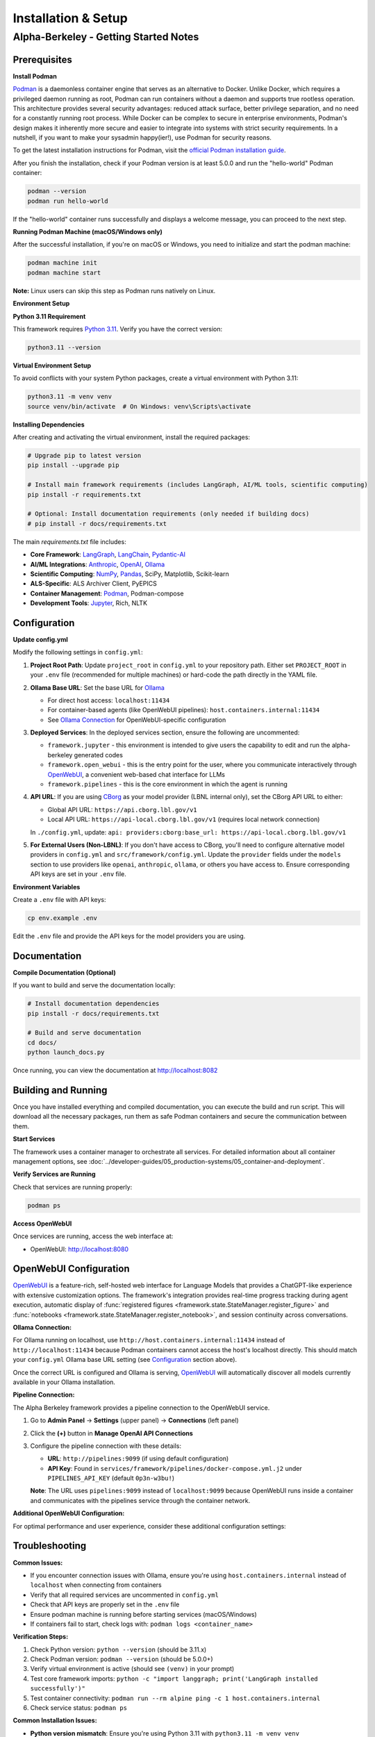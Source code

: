 Installation & Setup
====================

Alpha-Berkeley - Getting Started Notes
---------------------------------------

Prerequisites
~~~~~~~~~~~~~

**Install Podman**

`Podman <https://podman.io/>`_ is a daemonless container engine that serves as an alternative to Docker. Unlike Docker, which requires a privileged daemon running as root, Podman can run containers without a daemon and supports true rootless operation. This architecture provides several security advantages: reduced attack surface, better privilege separation, and no need for a constantly running root process. While Docker can be complex to secure in enterprise environments, Podman's design makes it inherently more secure and easier to integrate into systems with strict security requirements. In a nutshell, if you want to make your sysadmin happy(ier!), use Podman for security reasons.

To get the latest installation instructions for Podman, visit the `official Podman installation guide <https://podman.io/docs/installation>`_.

After you finish the installation, check if your Podman version is at least 5.0.0 and run the "hello-world" Podman container:

.. code-block:: bash

   podman --version
   podman run hello-world

If the "hello-world" container runs successfully and displays a welcome message, you can proceed to the next step.

**Running Podman Machine (macOS/Windows only)**

After the successful installation, if you're on macOS or Windows, you need to initialize and start the podman machine:

.. code-block:: bash

   podman machine init
   podman machine start

**Note:** Linux users can skip this step as Podman runs natively on Linux.

**Environment Setup**

**Python 3.11 Requirement**

This framework requires `Python 3.11 <https://www.python.org/downloads/>`_. Verify you have the correct version:

.. code-block:: bash

   python3.11 --version

**Virtual Environment Setup**

To avoid conflicts with your system Python packages, create a virtual environment with Python 3.11:

.. code-block:: bash

   python3.11 -m venv venv
   source venv/bin/activate  # On Windows: venv\Scripts\activate

**Installing Dependencies**

After creating and activating the virtual environment, install the required packages:

.. code-block:: bash

   # Upgrade pip to latest version
   pip install --upgrade pip
   
   # Install main framework requirements (includes LangGraph, AI/ML tools, scientific computing)
   pip install -r requirements.txt
   
   # Optional: Install documentation requirements (only needed if building docs)
   # pip install -r docs/requirements.txt

The main `requirements.txt` file includes:

* **Core Framework**: `LangGraph <https://www.langchain.com/langgraph>`_, `LangChain <https://www.langchain.com/>`_, `Pydantic-AI <https://ai.pydantic.dev/>`_
* **AI/ML Integrations**: `Anthropic <https://www.anthropic.com/>`_, `OpenAI <https://openai.com/>`_, `Ollama <https://ollama.com/>`_
* **Scientific Computing**: `NumPy <https://numpy.org/>`_, `Pandas <https://pandas.pydata.org/>`_, SciPy, Matplotlib, Scikit-learn
* **ALS-Specific**: ALS Archiver Client, PyEPICS
* **Container Management**: `Podman <https://podman.io/>`_, Podman-compose
* **Development Tools**: `Jupyter <https://jupyter.org/>`_, Rich, NLTK

.. _Configuration:

Configuration
~~~~~~~~~~~~~

**Update config.yml**

Modify the following settings in ``config.yml``:

1. **Project Root Path**: Update ``project_root`` in ``config.yml`` to your repository path. Either set ``PROJECT_ROOT`` in your ``.env`` file (recommended for multiple machines) or hard-code the path directly in the YAML file.

2. **Ollama Base URL**: Set the base URL for `Ollama <https://ollama.com/>`_
   
   - For direct host access: ``localhost:11434``
   - For container-based agents (like OpenWebUI pipelines): ``host.containers.internal:11434``
   - See `Ollama Connection`_ for OpenWebUI-specific configuration

3. **Deployed Services**: In the deployed services section, ensure the following are uncommented:
   
   - ``framework.jupyter`` - this environment is intended to give users the capability to edit and run the alpha-berkeley generated codes
   - ``framework.open_webui`` - this is the entry point for the user, where you communicate interactively through `OpenWebUI <https://openwebui.com/>`_, a convenient web-based chat interface for LLMs
   - ``framework.pipelines`` - this is the core environment in which the agent is running

4. **API URL**: If you are using `CBorg <https://cborg.lbl.gov/>`_ as your model provider (LBNL internal only), set the CBorg API URL to either:
   
   - Global API URL: ``https://api.cborg.lbl.gov/v1``
   - Local API URL: ``https://api-local.cborg.lbl.gov/v1`` (requires local network connection)
   
   In ``./config.yml``, update: ``api: providers:cborg:base_url: https://api-local.cborg.lbl.gov/v1``

5. **For External Users (Non-LBNL)**: If you don't have access to CBorg, you'll need to configure alternative model providers in ``config.yml`` and ``src/framework/config.yml``. Update the ``provider`` fields under the ``models`` section to use providers like ``openai``, ``anthropic``, ``ollama``, or others you have access to. Ensure corresponding API keys are set in your ``.env`` file.

   .. dropdown:: Need Support for Additional Providers?
      :color: info
      :icon: people   
         
      We're happy to implement support for additional model providers beyond those currently supported. Many research institutions and national laboratories now operate their own AI/LM services similar to LBNL's CBorg system. If you need integration with your institution's internal AI services or other providers, please reach out to us. We can work with you to add native support for your preferred provider.

**Environment Variables**

Create a ``.env`` file with API keys:

.. code-block:: bash

   cp env.example .env

Edit the ``.env`` file and provide the API keys for the model providers you are using.

Documentation
~~~~~~~~~~~~~

**Compile Documentation (Optional)**

If you want to build and serve the documentation locally:

.. code-block:: bash

   # Install documentation dependencies
   pip install -r docs/requirements.txt
   
   # Build and serve documentation
   cd docs/
   python launch_docs.py

Once running, you can view the documentation at http://localhost:8082

Building and Running
~~~~~~~~~~~~~~~~~~~~

Once you have installed everything and compiled documentation, you can execute the build and run script. This will download all the necessary packages, run them as safe Podman containers and secure the communication between them.

**Start Services**

The framework uses a container manager to orchestrate all services. For detailed information about all container management options, see :doc:`../developer-guides/05_production-systems/05_container-and-deployment`.

.. tab-set::

    .. tab-item:: Development Mode (Recommended for starters)

        **For initial setup and debugging**, start services one by one in non-detached mode:

        1. Comment out all services except one in your ``config.yml`` under ``deployed_services``
        2. Start the first service:

        .. code-block:: bash

           python3 ./deployment/container_manager.py config.yml up

        3. Monitor the logs to ensure it starts correctly
        4. Once stable, stop with ``Ctrl+C`` and uncomment the next service
        5. Repeat until all services are working

        This approach helps identify issues early and ensures each service is properly configured before proceeding.

    .. tab-item:: Production Mode

        **Once all services are tested individually**, start everything together in detached mode:

        .. code-block:: bash

           python3 ./deployment/container_manager.py config.yml up -d

        This runs all services in the background, suitable for production deployments where you don't need to monitor individual service logs.

**Verify Services are Running**

Check that services are running properly:

.. code-block:: bash

   podman ps

**Access OpenWebUI**

Once services are running, access the web interface at:

- OpenWebUI: `http://localhost:8080 <http://localhost:8080>`_

OpenWebUI Configuration
~~~~~~~~~~~~~~~~~~~~~~~

`OpenWebUI <https://openwebui.com/>`_ is a feature-rich, self-hosted web interface for Language Models that provides a ChatGPT-like experience with extensive customization options. The framework's integration provides real-time progress tracking during agent execution, automatic display of :func:`registered figures <framework.state.StateManager.register_figure>` and :func:`notebooks <framework.state.StateManager.register_notebook>`, and session continuity across conversations.

.. _Ollama Connection:

**Ollama Connection:**

For Ollama running on localhost, use ``http://host.containers.internal:11434`` instead of ``http://localhost:11434`` because Podman containers cannot access the host's localhost directly. This should match your ``config.yml`` Ollama base URL setting (see `Configuration`_ section above).

Once the correct URL is configured and Ollama is serving, `OpenWebUI <https://openwebui.com/>`_ will automatically discover all models currently available in your Ollama installation.

**Pipeline Connection:**

The Alpha Berkeley framework provides a pipeline connection to the OpenWebUI service.

.. dropdown:: Understanding Pipelines
   :color: info
   :icon: info

   `OpenWebUI Pipelines <https://docs.openwebui.com/features/pipelines/>`_ are a powerful extensibility system that allows you to customize and extend OpenWebUI's functionality. Think of pipelines as plugins that can:

   - **Filter**: Process user messages before they reach the LLM and modify responses after they return
   - **Pipe**: Create custom "models" that integrate external APIs, build workflows, or implement RAG systems
   - **Integrate**: Connect with external services, databases, or specialized AI providers

   Pipelines appear as models with an "External" designation in your model selector and enable advanced functionality like real-time data retrieval, custom processing workflows, and integration with external AI services.

1. Go to **Admin Panel** → **Settings** (upper panel) → **Connections** (left panel)
2. Click the **(+)** button in **Manage OpenAI API Connections**
3. Configure the pipeline connection with these details:
   
   - **URL**: ``http://pipelines:9099`` (if using default configuration)
   - **API Key**: Found in ``services/framework/pipelines/docker-compose.yml.j2`` under ``PIPELINES_API_KEY`` (default ``0p3n-w3bu!``)
   
   **Note**: The URL uses ``pipelines:9099`` instead of ``localhost:9099`` because OpenWebUI runs inside a container and communicates with the pipelines service through the container network.





**Additional OpenWebUI Configuration:**

For optimal performance and user experience, consider these additional configuration settings:

.. tab-set::

    .. tab-item:: Model Management

        **Making Models Public:**

        To use Ollama models for OpenWebUI features like chat tagging, title generation, and other automated tasks, you must configure them as public models:

        1. Go to **Admin Panel** → **Settings** → **Models**
        2. Find the Ollama model you want to use (e.g., ``mistral:7b``, ``llama3:8b``)
        3. Click the **edit button** (pencil icon) next to the model
        4. Ensure the model is **activated** (enabled)
        5. Set the model visibility to **Public** (not Private)
        6. Click **Save** to apply the changes

        **Deactivating Unused Models:**

        - Deactivate unused (Ollama-)models in **Admin Panel** → **Settings** → **Models** to reduce clutter
        - This helps keep your model selection interface clean and focused on the models you actually use
        - You can always reactivate models later if needed

    .. tab-item:: Chat Augmentation

        OpenWebUI automatically generates titles and tags for conversations, which can interfere with your main agent's processing. It's recommended to use a dedicated local model for this:

        1. Go to **Admin Panel** → **Settings** → **Interface** 
        2. Find **Task Model** setting
        3. Change from **Current Model** to any local Ollama model (e.g., ``mistral:7b``, ``llama3:8b``)
        4. This prevents title generation from consuming your main agent's resources

        Note that this model needs to be public as well (see `Model Management`_ section to the left).

    .. tab-item:: Buttons

        **Adding Custom Function Buttons:**

        OpenWebUI allows you to add custom function buttons to enhance the user interface. For comprehensive information about functions, see the `official OpenWebUI functions documentation <https://docs.openwebui.com/features/plugin/>`_.

        **Installing Functions:**

        1. Navigate to **Admin Panel** → **Functions**
        2. Add a function using the plus sign (UI details may vary between OpenWebUI versions)
        3. Copy and paste function code from our repository's pre-built functions

        **Available Functions in Repository:**

        The framework includes several pre-built functions located in ``services/framework/open-webui/functions/``:

        - ``execution_history_button.py`` - View and manage execution history
        - ``agent_context_button.py`` - Access agent context information  
        - ``memory_button.py`` - Memory management functionality
        - ``execution_plan_editor.py`` - Edit and manage execution plans

        **Activation Requirements:**

        After adding a function:

        1. **Enable the function** - Activate it in the functions interface
        2. **Enable globally** - Use additional options to enable the function globally
        3. **Refresh the page** - The button should appear on your OpenWebUI interface after refresh

        These buttons provide quick access to advanced agent capabilities and debugging tools.

    .. tab-item:: Debugging

        **Real-time Log Viewer:**

        For debugging and monitoring, use the ``/logs`` command in chat to view application logs without accessing container logs directly:

        - ``/logs`` - Show last 100 log entries
        - ``/logs 50`` - Show last 50 log entries  
        - ``/logs help`` - Show available options

        This is particularly useful for troubleshooting when OpenWebUI provides minimal feedback by design.

    .. tab-item:: Default Prompts

        **Customizing Default Prompt Suggestions:**

        OpenWebUI provides default prompt suggestions that you can customize for your specific use case:

        **Accessing Default Prompts:**

        1. Go to **Admin Panel** → **Settings** → **Interface**
        2. Scroll down to find **Default Prompt Suggestions** section
        3. Here you can see the built-in OpenWebUI prompt suggestions

        **Customizing Prompts:**

        1. **Remove Default Prompts**: Clear the existing default prompts if they don't fit your workflow
        2. **Add Custom Prompts**: Replace them with prompts tailored to your agent's capabilities
        3. **Use Cases**:
           
           - **Production**: Set prompts that guide users toward your agent's core functionalities
           - **R&D Testing**: Create prompts that help test specific features or edge cases
           - **Domain-Specific**: Add prompts relevant to your application domain (e.g., ALS operations, data analysis)

        **Example Custom Prompts:**

        - "Analyze the recent beam performance data from the storage ring"
        - "Find PV addresses related to beam position monitors"
        - "Generate a summary of today's logbook entries"
        - "Help me troubleshoot insertion device issues"

        **Benefits:**

        - Guides users toward productive interactions with your agent
        - Reduces cognitive load for new users
        - Enables consistent testing scenarios during development
        - Improves user adoption by showcasing agent capabilities


Troubleshooting
~~~~~~~~~~~~~~~

**Common Issues:**

- If you encounter connection issues with Ollama, ensure you're using ``host.containers.internal`` instead of ``localhost`` when connecting from containers
- Verify that all required services are uncommented in ``config.yml``
- Check that API keys are properly set in the ``.env`` file
- Ensure podman machine is running before starting services (macOS/Windows)
- If containers fail to start, check logs with: ``podman logs <container_name>``

**Verification Steps:**

1. Check Python version: ``python --version`` (should be 3.11.x)
2. Check Podman version: ``podman --version`` (should be 5.0.0+)
3. Verify virtual environment is active (should see ``(venv)`` in your prompt)
4. Test core framework imports: ``python -c "import langgraph; print('LangGraph installed successfully')"``
5. Test container connectivity: ``podman run --rm alpine ping -c 1 host.containers.internal``
6. Check service status: ``podman ps``

**Common Installation Issues:**

- **Python version mismatch**: Ensure you're using Python 3.11 with ``python3.11 -m venv venv``
- **Package conflicts**: If you get dependency conflicts, try creating a fresh virtual environment
- **Missing dependencies**: The main requirements.txt should install everything needed; avoid mixing with system packages